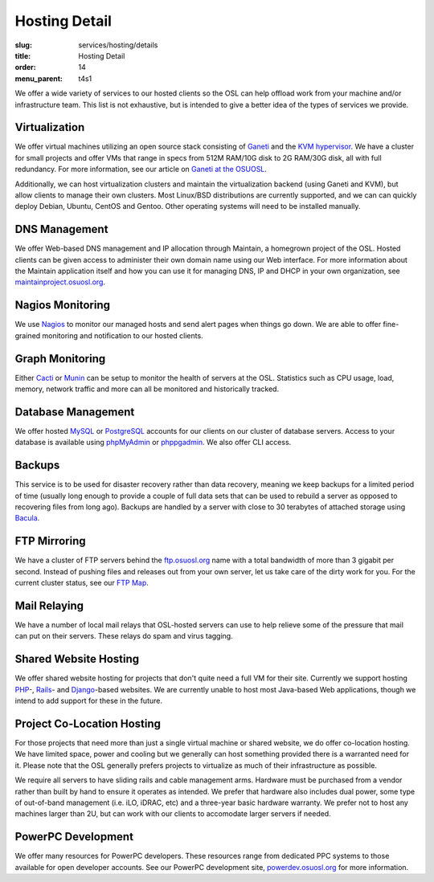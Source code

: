 Hosting Detail
==============
:slug: services/hosting/details
:title: Hosting Detail
:order: 14
:menu_parent: t4s1


We offer a wide variety of services to our hosted clients so the OSL can help
offload work from your machine and/or infrastructure team. This list is not
exhaustive, but is intended to give a better idea of the types of services we
provide.

Virtualization
--------------

.. image:: /images/sysadmin.jpg
    :scale: 100%
    :align: right
    :alt: Hosting Detail - Sysadmin

We offer virtual machines utilizing an open source stack consisting of `Ganeti`_
and the `KVM hypervisor`_. We have a cluster for small projects and offer VMs
that range in specs from 512M RAM/10G disk to 2G RAM/30G disk, all with full
redundancy. For more information, see our article on `Ganeti at the OSUOSL`_.

.. _Ganeti: http://code.google.com/p/ganeti/
.. _KVM hypervisor: http://www.linux-kvm.org/page/Main_Page
.. _Ganeti at the OSUOSL: http://www.lancealbertson.com/2010/12/ganeti-at-the-osuosl/


Additionally, we can host virtualization clusters and maintain the
virtualization backend (using Ganeti and KVM), but allow clients to manage their
own clusters. Most Linux/BSD distributions are currently supported, and we can
can quickly deploy Debian, Ubuntu, CentOS and Gentoo. Other operating systems
will need to be installed manually.


DNS Management
--------------

We offer Web-based DNS management and IP allocation through Maintain, a
homegrown project of the OSL. Hosted clients can be given access to administer
their own domain name using our Web interface. For more information about the
Maintain application itself and how you can use it for managing DNS, IP and DHCP
in your own organization, see `maintainproject.osuosl.org`_.

.. _maintainproject.osuosl.org: http://maintainproject.osuosl.org/


Nagios Monitoring
-----------------

We use `Nagios`_ to monitor our managed hosts and send alert pages when things
go down. We are able to offer fine-grained monitoring and notification to our
hosted clients.

.. _Nagios: http://nagios.org/


Graph Monitoring
----------------

Either `Cacti`_ or `Munin`_ can be setup to monitor the health of servers at the
OSL. Statistics such as CPU usage, load, memory, network traffic and more can
all be monitored and historically tracked.

.. _Cacti: http://www.cacti.net/
.. _Munin: http://munin-monitoring.org/


Database Management
-------------------

We offer hosted `MySQL`_ or `PostgreSQL`_ accounts for our clients on our
cluster of database servers. Access to your database is available using
`phpMyAdmin`_ or `phppgadmin`_. We also offer CLI access.

.. _MySQL: http://mysql.com/
.. _PostgreSQL: http://www.postgresql.org/
.. _phpMyAdmin: http://www.phpmyadmin.net/
.. _phppgadmin: http://phppgadmin.sourceforge.net/


Backups
-------

This service is to be used for disaster recovery rather than data recovery,
meaning we keep backups for a limited period of time (usually long enough to
provide a couple of full data sets that can be used to rebuild a server as
opposed to recovering files from long ago). Backups are handled by a server with
close to 30 terabytes of attached storage using `Bacula`_.

.. _Bacula: http://www.bacula.org/


FTP Mirroring
-------------

We have a cluster of FTP servers behind the `ftp.osuosl.org`_ name with a total
bandwidth of more than 3 gigabit per second. Instead of pushing files and
releases out from your own server, let us take care of the dirty work for you.
For the current cluster status, see our `FTP Map`_.

.. _ftp.osuosl.org: http://ftp.osuosl.org/
.. _FTP Map: http://ftpmap.osuosl.org/


Mail Relaying
-------------

We have a number of local mail relays that OSL-hosted servers can use to help
relieve some of the pressure that mail can put on their servers. These relays do
spam and virus tagging.


Shared Website Hosting
----------------------

We offer shared website hosting for projects that don't quite need a full VM for
their site. Currently we support hosting `PHP`_-, `Rails`_- and `Django`_-based
websites. We are currently unable to host most Java-based Web applications,
though we intend to add support for these in the future.

.. _PHP: http://www.php.net/
.. _Rails: http://rubyonrails.org/
.. _Django: http://www.djangoproject.com/


Project Co-Location Hosting
---------------------------

For those projects that need more than just a single virtual machine or shared
website, we do offer co-location hosting. We have limited space, power and
cooling but we generally can host something provided there is a warranted need
for it. Please note that the OSL generally prefers projects to virtualize as
much of their infrastructure as possible.

We require all servers to have sliding rails and cable management arms. Hardware
must be purchased from a vendor rather than built by hand to ensure it operates
as intended. We prefer that hardware also includes dual power, some type of
out-of-band management (i.e. iLO, iDRAC, etc) and a three-year basic hardware
warranty. We prefer not to host any machines larger than 2U, but can work with
our clients to accomodate larger servers if needed.


PowerPC Development
-------------------

We offer many resources for PowerPC developers. These resources range from
dedicated PPC systems to those available for open developer accounts. See our
PowerPC development site, `powerdev.osuosl.org`_ for more information.

.. _powerdev.osuosl.org: http://powerdev.osuosl.org/
